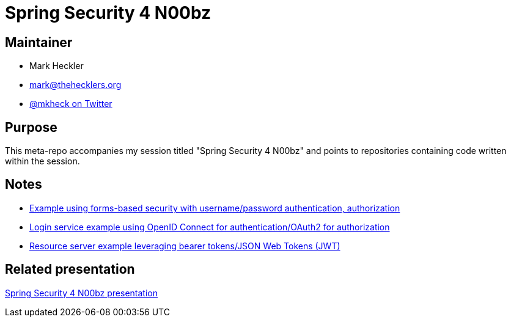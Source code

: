 = Spring Security 4 N00bz

== Maintainer

* Mark Heckler
* mailto:mark@thehecklers.org[mark@thehecklers.org]
* https://twitter.com/mkheck[@mkheck on Twitter]

== Purpose

This meta-repo accompanies my session titled "Spring Security 4 N00bz" and points to repositories containing code written within the session.

== Notes

* https://github.com/mkheck/ssec-forms[Example using forms-based security with username/password authentication, authorization]
* https://github.com/mkheck/ssec-oidc[Login service example using OpenID Connect for authentication/OAuth2 for authorization]
* https://github.com/mkheck/ssec-resource[Resource server example leveraging bearer tokens/JSON Web Tokens (JWT)]

== Related presentation

https://speakerdeck.com/mkheck/spring-security-for-n00bz-a-quick-introduction-for-the-terminally-insecure[Spring Security 4 N00bz presentation]
